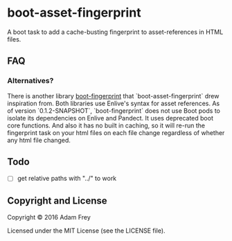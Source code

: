 * boot-asset-fingerprint

[[http://clojars.org/afrey/boot-asset-fingerprint][http://clojars.org/afrey/boot-asset-fingerprint/latest-version.svg]]

A boot task to add a cache-busting fingerprint to asset-references in
HTML files.
** FAQ
*** Alternatives?
There is another library [[https://github.com/pointslope/boot-fingerprint][boot-fingerprint]] that
`boot-asset-fingerprint` drew inspiration from. Both libraries use
Enlive's syntax for asset references. As of version `0.1.2-SNAPSHOT`,
`boot-fingerprint` does not use Boot pods to isolate its dependencies
on Enlive and Pandect. It uses deprecated boot core functions. And
also it has no built in caching, so it will re-run the fingerprint
task on your html files on each file change regardless of whether any
html file changed.
** Todo
- [ ] get relative paths with "../" to work

** Copyright and License
Copyright © 2016 Adam Frey

Licensed under the MIT License (see the LICENSE file).
